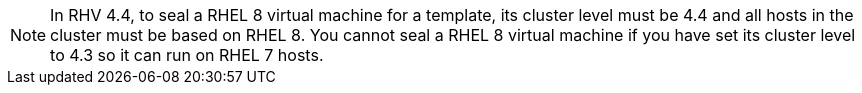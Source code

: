 [NOTE]
====
In RHV 4.4, to seal a RHEL 8 virtual machine for a template, its cluster level must be 4.4 and all hosts in the cluster must be based on RHEL 8.
You cannot seal a RHEL 8 virtual machine if you have set its cluster level to 4.3 so it can run on RHEL 7 hosts. 
====
